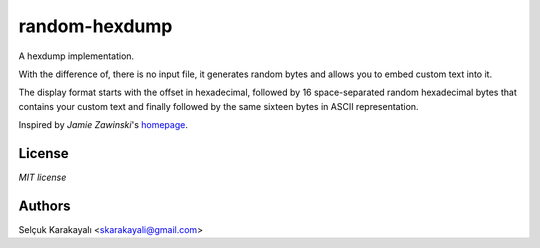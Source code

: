 =======
random-hexdump
=======

A hexdump implementation.

With the difference of, there is no input file, it generates random bytes and allows you to embed custom text into it.

The display format starts with the offset in hexadecimal, followed by 16 space-separated random hexadecimal bytes that contains your custom text and finally followed by the same sixteen bytes in ASCII representation.

Inspired by *Jamie Zawinski*'s homepage_.

---------------
License
---------------

`MIT license`

---------------
Authors
---------------

Selçuk Karakayalı <skarakayali@gmail.com>

.. _homepage: https://jwz.org
